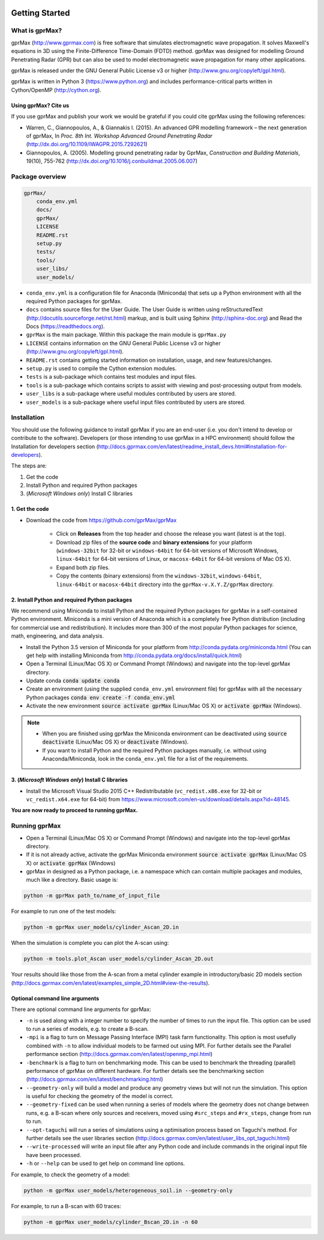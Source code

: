.. image:: https://readthedocs.org/projects/gprmax/badge/?version=latest
    :target: http://docs.gprmax.com/en/latest/?badge=latest
    :alt: Documentation Status

***************
Getting Started
***************

What is gprMax?
===============

gprMax (http://www.gprmax.com) is free software that simulates electromagnetic wave propagation. It solves Maxwell's equations in 3D using the Finite-Difference Time-Domain (FDTD) method. gprMax was designed for modelling Ground Penetrating Radar (GPR) but can also be used to model electromagnetic wave propagation for many other applications.

gprMax is released under the GNU General Public License v3 or higher (http://www.gnu.org/copyleft/gpl.html).

gprMax is written in Python 3 (https://www.python.org) and includes performance-critical parts written in Cython/OpenMP (http://cython.org).

Using gprMax? Cite us
---------------------

If you use gprMax and publish your work we would be grateful if you could cite gprMax using the following references:

* Warren, C., Giannopoulos, A., & Giannakis I. (2015). An advanced GPR modelling framework – the next generation of gprMax, In `Proc. 8th Int. Workshop Advanced Ground Penetrating Radar` (http://dx.doi.org/10.1109/IWAGPR.2015.7292621)
* Giannopoulos, A. (2005). Modelling ground penetrating radar by GprMax, `Construction and Building Materials`, 19(10), 755-762 (http://dx.doi.org/10.1016/j.conbuildmat.2005.06.007)

Package overview
================

.. code-block:: none

    gprMax/
        conda_env.yml
        docs/
        gprMax/
        LICENSE
        README.rst
        setup.py
        tests/
        tools/
        user_libs/
        user_models/


* ``conda_env.yml`` is a configuration file for Anaconda (Miniconda) that sets up a Python environment with all the required Python packages for gprMax.
* ``docs`` contains source files for the User Guide. The User Guide is written using reStructuredText (http://docutils.sourceforge.net/rst.html) markup, and is built using Sphinx (http://sphinx-doc.org) and Read the Docs (https://readthedocs.org).
* ``gprMax`` is the main package. Within this package the main module is ``gprMax.py``
* ``LICENSE`` contains information on the GNU General Public License v3 or higher (http://www.gnu.org/copyleft/gpl.html).
* ``README.rst`` contains getting started information on installation, usage, and new features/changes.
* ``setup.py`` is used to compile the Cython extension modules.
* ``tests`` is a sub-package which contains test modules and input files.
* ``tools`` is a sub-package which contains scripts to assist with viewing and post-processing output from models.
* ``user_libs`` is a sub-package where useful modules contributed by users are stored.
* ``user_models`` is a sub-package where useful input files contributed by users are stored.

Installation
============

You should use the following guidance to install gprMax if you are an end-user (i.e. you don't intend to develop or contribute to the software). Developers (or those intending to use gprMax in a HPC environment) should follow the Installation for developers section (http://docs.gprmax.com/en/latest/readme_install_devs.html#installation-for-developers).

The steps are:

1. Get the code
2. Install Python and required Python packages
3. (*Microsoft Windows only*) Install C libraries

1. Get the code
---------------

* Download the code from https://github.com/gprMax/gprMax

    * Click on **Releases** from the top header and choose the release you want (latest is at the top).
    * Download zip files of the **source code** and **binary extensions** for your platform (``windows-32bit`` for 32-bit or ``windows-64bit`` for 64-bit versions of Microsoft Windows, ``linux-64bit`` for 64-bit versions of Linux, or ``macosx-64bit`` for 64-bit versions of Mac OS X).
    * Expand both zip files.
    * Copy the contents (binary extensions) from the ``windows-32bit``, ``windows-64bit``, ``linux-64bit`` or ``macosx-64bit`` directory into the ``gprMax-v.X.Y.Z/gprMax`` directory.

2. Install Python and required Python packages
----------------------------------------------

We recommend using Miniconda to install Python and the required Python packages for gprMax in a self-contained Python environment. Miniconda is a mini version of Anaconda which is a completely free Python distribution (including for commercial use and redistribution). It includes more than 300 of the most popular Python packages for science, math, engineering, and data analysis.

* Install the Python 3.5 version of Miniconda for your platform from http://conda.pydata.org/miniconda.html (You can get help with installing Miniconda from http://conda.pydata.org/docs/install/quick.html)
* Open a Terminal (Linux/Mac OS X) or Command Prompt (Windows) and navigate into the top-level gprMax directory.
* Update conda :code:`conda update conda`
* Create an environment (using the supplied ``conda_env.yml`` environment file) for gprMax with all the necessary Python packages :code:`conda env create -f conda_env.yml`
* Activate the new environment :code:`source activate gprMax` (Linux/Mac OS X) or :code:`activate gprMax` (Windows).

.. note::
    * When you are finished using gprMax the Miniconda environment can be deactivated using :code:`source deactivate` (Linux/Mac OS X)  or :code:`deactivate` (Windows).
    * If you want to install Python and the required Python packages manually, i.e. without using Anaconda/Miniconda, look in the ``conda_env.yml`` file for a list of the requirements.

3. (*Microsoft Windows only*) Install C libraries
-------------------------------------------------

* Install the Microsoft Visual Studio 2015 C++ Redistributable (``vc_redist.x86.exe`` for 32-bit or ``vc_redist.x64.exe`` for 64-bit) from https://www.microsoft.com/en-us/download/details.aspx?id=48145.

**You are now ready to proceed to running gprMax.**

Running gprMax
==============

* Open a Terminal (Linux/Mac OS X) or Command Prompt (Windows) and navigate into the top-level gprMax directory.
* If it is not already active, activate the gprMax Miniconda environment :code:`source activate gprMax` (Linux/Mac OS X) or :code:`activate gprMax` (Windows)
* gprMax in designed as a Python package, i.e. a namespace which can contain multiple packages and modules, much like a directory. Basic usage is:

.. code-block:: none

    python -m gprMax path_to/name_of_input_file

For example to run one of the test models:

.. code-block:: none

    python -m gprMax user_models/cylinder_Ascan_2D.in

When the simulation is complete you can plot the A-scan using:

.. code-block:: none

    python -m tools.plot_Ascan user_models/cylinder_Ascan_2D.out

Your results should like those from the A-scan from a metal cylinder example in introductory/basic 2D models section (http://docs.gprmax.com/en/latest/examples_simple_2D.html#view-the-results).

Optional command line arguments
-------------------------------

There are optional command line arguments for gprMax:

* ``-n`` is used along with a integer number to specify the number of times to run the input file. This option can be used to run a series of models, e.g. to create a B-scan.
* ``-mpi`` is a flag to turn on Message Passing Interface (MPI) task farm functionality. This option is most usefully combined with ``-n`` to allow individual models to be farmed out using MPI. For further details see the Parallel performance section (http://docs.gprmax.com/en/latest/openmp_mpi.html)
* ``-benchmark`` is a flag to turn on benchmarking mode. This can be used to benchmark the threading (parallel) performance of gprMax on different hardware. For further details see the benchmarking section (http://docs.gprmax.com/en/latest/benchmarking.html)
* ``--geometry-only`` will build a model and produce any geometry views but will not run the simulation. This option is useful for checking the geometry of the model is correct.
* ``--geometry-fixed`` can be used when running a series of models where the geometry does not change between runs, e.g. a B-scan where only sources and receivers, moved using ``#src_steps`` and ``#rx_steps``, change from run to run.
* ``--opt-taguchi`` will run a series of simulations using a optimisation process based on Taguchi's method. For further details see the user libraries section (http://docs.gprmax.com/en/latest/user_libs_opt_taguchi.html)
* ``--write-processed`` will write an input file after any Python code and include commands in the original input file have been processed.
* ``-h`` or ``--help`` can be used to get help on command line options.

For example, to check the geometry of a model:

.. code-block:: none

    python -m gprMax user_models/heterogeneous_soil.in --geometry-only

For example, to run a B-scan with 60 traces:

.. code-block:: none

    python -m gprMax user_models/cylinder_Bscan_2D.in -n 60





